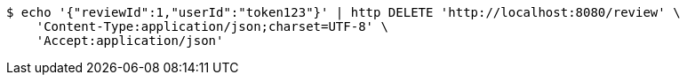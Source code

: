 [source,bash]
----
$ echo '{"reviewId":1,"userId":"token123"}' | http DELETE 'http://localhost:8080/review' \
    'Content-Type:application/json;charset=UTF-8' \
    'Accept:application/json'
----